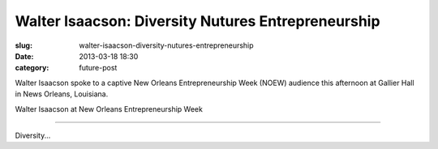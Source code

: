 Walter Isaacson: Diversity Nutures Entrepreneurship
===================================================

:slug: walter-isaacson-diversity-nutures-entrepreneurship
:date: 2013-03-18 18:30
:category: future-post

Walter Isaacson spoke to a captive New Orleans Entrepreneurship Week (NOEW) 
audience this afternoon at Gallier Hall in News Orleans, Louisiana.

.. image:: ../img/130318-walter-isaacson-noew/walter-isaacson.jpg
  :alt: Walter Isaacson at New Orleans Entrepreneurship Week

Walter Isaacson at New Orleans Entrepreneurship Week

----

Diversity...
